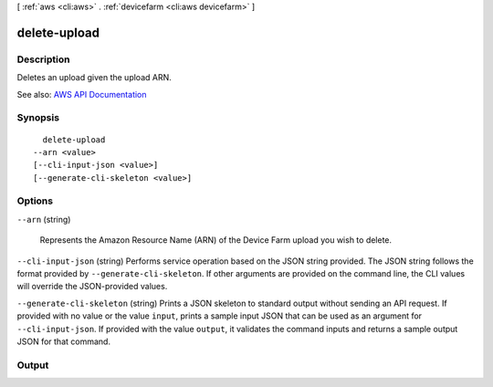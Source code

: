 [ :ref:`aws <cli:aws>` . :ref:`devicefarm <cli:aws devicefarm>` ]

.. _cli:aws devicefarm delete-upload:


*************
delete-upload
*************



===========
Description
===========



Deletes an upload given the upload ARN.



See also: `AWS API Documentation <https://docs.aws.amazon.com/goto/WebAPI/devicefarm-2015-06-23/DeleteUpload>`_


========
Synopsis
========

::

    delete-upload
  --arn <value>
  [--cli-input-json <value>]
  [--generate-cli-skeleton <value>]




=======
Options
=======

``--arn`` (string)


  Represents the Amazon Resource Name (ARN) of the Device Farm upload you wish to delete.

  

``--cli-input-json`` (string)
Performs service operation based on the JSON string provided. The JSON string follows the format provided by ``--generate-cli-skeleton``. If other arguments are provided on the command line, the CLI values will override the JSON-provided values.

``--generate-cli-skeleton`` (string)
Prints a JSON skeleton to standard output without sending an API request. If provided with no value or the value ``input``, prints a sample input JSON that can be used as an argument for ``--cli-input-json``. If provided with the value ``output``, it validates the command inputs and returns a sample output JSON for that command.



======
Output
======

